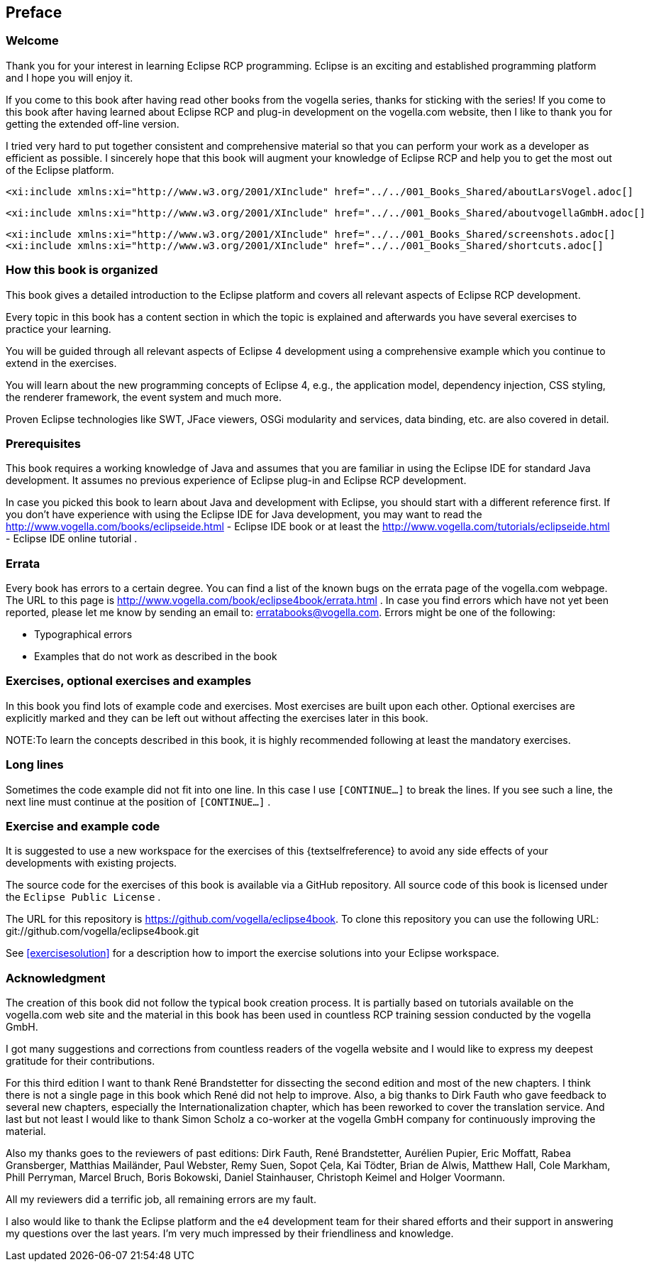== Preface
=== Welcome

Thank you for your interest in learning Eclipse RCP programming.
Eclipse is an exciting and established
programming platform and I
hope you will enjoy
it.

If you come to this book after having read other books from the
vogella series, thanks for sticking with the
series!
If you come to
this book after having
learned about Eclipse RCP
and plug-in
development on the
vogella.com website,
then I like to
thank you for
getting the
extended off-line
version.

I tried very hard to put together consistent and
comprehensive
material so that you can perform your work as a
developer
as efficient
as possible. I sincerely
hope that this book will augment your
knowledge of Eclipse RCP
and help
you to get the most out of the
Eclipse
platform.


	<xi:include xmlns:xi="http://www.w3.org/2001/XInclude" href="../../001_Books_Shared/aboutLarsVogel.adoc[]

	<xi:include xmlns:xi="http://www.w3.org/2001/XInclude" href="../../001_Books_Shared/aboutvogellaGmbH.adoc[]

	<xi:include xmlns:xi="http://www.w3.org/2001/XInclude" href="../../001_Books_Shared/screenshots.adoc[]
	<xi:include xmlns:xi="http://www.w3.org/2001/XInclude" href="../../001_Books_Shared/shortcuts.adoc[]

=== How this book is organized

This book gives a detailed introduction to the Eclipse
platform
and covers all relevant aspects of Eclipse RCP
development.

Every topic in this book has a content section in which the
topic is
explained and afterwards you
have several
exercises to
practice your
learning.

You will be guided
through all relevant aspects of Eclipse 4
development using a comprehensive
example which you
continue to
extend
in
the exercises.

You will learn about the new programming concepts of Eclipse 4,
e.g., the
application
model, dependency injection,
CSS styling, the
renderer
framework, the event system and much more.

Proven
Eclipse technologies like SWT,
JFace viewers, OSGi
modularity and services, data binding, etc. are
also
covered in
detail.

=== Prerequisites

This book requires a working knowledge of Java and assumes that
you
are familiar in using the
Eclipse IDE for
standard Java
development.
It
assumes no previous
experience of
Eclipse
plug-in and
Eclipse RCP
development.

In case you picked this book to learn about Java and
development with Eclipse, you should start with a different
reference
first. 	If
you don't have
experience with using the Eclipse IDE for Java
development, you may want
to read the
http://www.vogella.com/books/eclipseide.html - Eclipse IDE book
or at least the
http://www.vogella.com/tutorials/eclipseide.html - Eclipse IDE online tutorial
.

=== Errata

Every book has errors to a certain degree. You can find a list
of
the known
bugs on the errata page of the
vogella.com webpage. The
URL to this
page is
http://www.vogella.com/book/eclipse4book/errata.html .
In case you find errors which have not yet been reported, please
let
me
know by sending an email to:
erratabooks@vogella.com.
Errors might be one of the following:

* Typographical errors
* Examples that do not work as described in the book

=== Exercises, optional exercises and examples

In this book you find lots of example code and exercises. Most
exercises are
built
upon each other. Optional
exercises are explicitly
marked and they
can
be
left out without affecting the exercises later in
this book.

NOTE:To learn the concepts described in this book, it is highly recommended following at least the mandatory exercises.

=== Long lines

Sometimes the code example did not fit into one line. In this case I
use `[CONTINUE...]`
to break the lines. If you see such a line, the
next line must
continue at the position of
`[CONTINUE...]`
.

=== Exercise and example code

It is suggested to use a new workspace for the exercises of
this {textselfreference} to avoid any side effects of your
developments with
existing
projects.

The source code for the exercises of this book is available via
a
GitHub repository. All source code of this
book is
licensed under the
`Eclipse Public License`
.


The URL for this repository is
https://github.com/vogella/eclipse4book.
To clone this repository you
can use the
following URL:
git://github.com/vogella/eclipse4book.git


See
<<exercisesolution>>
for a description how to import the exercise solutions into your
Eclipse
workspace.

=== Acknowledgment

The creation of this book did not follow the typical book
creation process. It is partially based on tutorials
available
on the
vogella.com
web site and the material in this book has been used in
countless RCP training session
conducted by
the vogella GmbH.

I got many suggestions and
corrections from countless
readers of
the vogella
website and I would
like to express
my
deepest
gratitude for
their
contributions.

For this third edition I want to thank René Brandstetter for dissecting the second edition and most of the new
chapters. I think there is not a single page in this book which René did not help to improve. Also, a big thanks to
Dirk Fauth who gave feedback to several new chapters,
especially the Internationalization chapter, which has been
reworked to cover the translation service. And last but not least I would like to thank Simon Scholz
a
co-worker at the vogella GmbH company for continuously improving the material.

Also my thanks goes to the reviewers of past editions: Dirk
Fauth,
René Brandstetter, Aurélien Pupier, Eric
Moffatt, Rabea
Gransberger, Matthias Mailänder,
Paul
Webster, Remy
Suen, Sopot
Çela, Kai
Tödter, Brian
de
Alwis, Matthew
Hall, Cole Markham,
Phill
Perryman,
Marcel Bruch, Boris
Bokowski,
Daniel
Stainhauser,
Christoph
Keimel and
Holger
Voormann.

All my reviewers did a terrific
job, all remaining errors are my fault.

I also would like to thank the Eclipse platform and the e4 development team for
their shared efforts
and
their
support in
answering my
questions over the last years. I'm
very
much
impressed by
their
friendliness and knowledge.

